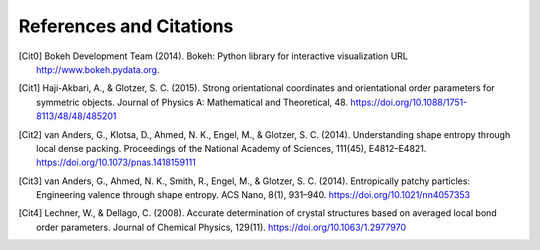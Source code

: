 ========================
References and Citations
========================

.. [Cit0] Bokeh Development Team (2014). Bokeh: Python library for interactive visualization
          URL http://www.bokeh.pydata.org.

.. [Cit1] Haji-Akbari, A., & Glotzer, S. C. (2015). Strong orientational coordinates and orientational order parameters
          for symmetric objects. Journal of Physics A: Mathematical and Theoretical, 48.
          https://doi.org/10.1088/1751-8113/48/48/485201

.. [Cit2] van Anders, G., Klotsa, D., Ahmed, N. K., Engel, M., & Glotzer, S. C. (2014). Understanding shape entropy
          through local dense packing. Proceedings of the National Academy of Sciences, 111(45), E4812–E4821.
          https://doi.org/10.1073/pnas.1418159111

.. [Cit3] van Anders, G., Ahmed, N. K., Smith, R., Engel, M., & Glotzer, S. C. (2014). Entropically patchy particles:
          Engineering valence through shape entropy. ACS Nano, 8(1), 931–940. https://doi.org/10.1021/nn4057353

.. [Cit4] Lechner, W., & Dellago, C. (2008). Accurate determination of crystal structures based on averaged local bond
          order parameters. Journal of Chemical Physics, 129(11). https://doi.org/10.1063/1.2977970
